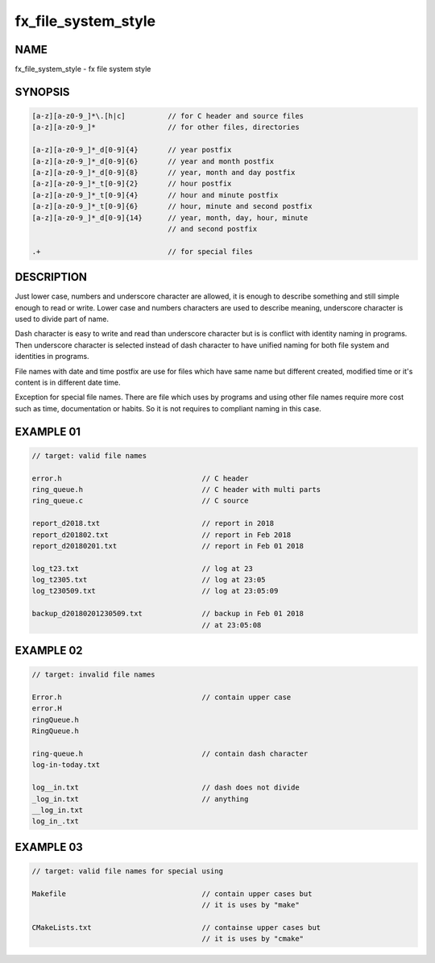 fx_file_system_style
====================

NAME
----

fx_file_system_style - fx file system style

SYNOPSIS
--------

.. code-block:: text

        [a-z][a-z0-9_]*\.[h|c]          // for C header and source files
        [a-z][a-z0-9_]*                 // for other files, directories

        [a-z][a-z0-9_]*_d[0-9]{4}       // year postfix
        [a-z][a-z0-9_]*_d[0-9]{6}       // year and month postfix
        [a-z][a-z0-9_]*_d[0-9]{8}       // year, month and day postfix
        [a-z][a-z0-9_]*_t[0-9]{2}       // hour postfix
        [a-z][a-z0-9_]*_t[0-9]{4}       // hour and minute postfix
        [a-z][a-z0-9_]*_t[0-9]{6}       // hour, minute and second postfix
        [a-z][a-z0-9_]*_d[0-9]{14}      // year, month, day, hour, minute
                                        // and second postfix

        .+                              // for special files

DESCRIPTION
-----------

Just lower case, numbers and underscore character are allowed, it is enough to
describe something and still simple enough to read or write. Lower case and
numbers characters are used to describe meaning, underscore character is used
to divide part of name.

Dash character is easy to write and read than underscore character but is is
conflict with identity naming in programs. Then underscore character is
selected instead of dash character to have unified naming for both file system
and identities in programs.

File names with date and time postfix are use for files which have same name
but different created, modified time or it's content is in different date
time.

Exception for special file names. There are file which uses by programs and
using other file names require more cost such as time, documentation or
habits. So it is not requires to compliant naming in this case.


EXAMPLE 01
----------

.. code-block:: text

        // target: valid file names

        error.h                                 // C header
        ring_queue.h                            // C header with multi parts
        ring_queue.c                            // C source

        report_d2018.txt                        // report in 2018 
        report_d201802.txt                      // report in Feb 2018
        report_d20180201.txt                    // report in Feb 01 2018

        log_t23.txt                             // log at 23
        log_t2305.txt                           // log at 23:05
        log_t230509.txt                         // log at 23:05:09

        backup_d20180201230509.txt              // backup in Feb 01 2018
                                                // at 23:05:08

EXAMPLE 02
----------

.. code-block:: text

        // target: invalid file names

        Error.h                                 // contain upper case
        error.H
        ringQueue.h
        RingQueue.h

        ring-queue.h                            // contain dash character
        log-in-today.txt

        log__in.txt                             // dash does not divide
        _log_in.txt                             // anything
        __log_in.txt
        log_in_.txt

EXAMPLE 03
----------

.. code-block:: text

        // target: valid file names for special using

        Makefile                                // contain upper cases but
                                                // it is uses by "make"

        CMakeLists.txt                          // containse upper cases but
                                                // it is uses by "cmake"
